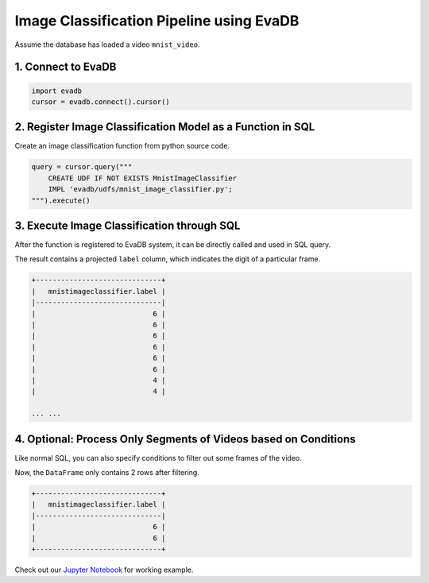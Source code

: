 .. _image classification:

Image Classification Pipeline using EvaDB
=========================================

Assume the database has loaded a video ``mnist_video``.

1. Connect to EvaDB
-------------------

.. code-block:: python

    import evadb
    cursor = evadb.connect().cursor()

2. Register Image Classification Model as a Function in SQL
-----------------------------------------------------------

Create an image classification function from python source code.

.. code-block:: python

    query = cursor.query("""
        CREATE UDF IF NOT EXISTS MnistImageClassifier 
        IMPL 'evadb/udfs/mnist_image_classifier.py';
    """).execute()

3. Execute Image Classification through SQL
-------------------------------------------

After the function is registered to EvaDB system, it can be directly called and used in SQL query.

.. tab-set::
    
    .. tab-item:: Python

        .. code-block:: python

            query = cursor.table("mnist_video").select("MnistImageClassifier(data).label")
            
            # Get results in a DataFrame.
            query.df()


    .. tab-item:: SQL 

        .. code-block:: sql

            SELECT MnistImageClassifier(data).label FROM mnist_video;

    

The result contains a projected ``label`` column, which indicates the digit of a particular frame.

.. code-block:: 

    +------------------------------+
    |   mnistimageclassifier.label |
    |------------------------------|
    |                            6 |
    |                            6 |
    |                            6 |
    |                            6 |
    |                            6 |
    |                            6 |
    |                            4 |
    |                            4 |

    ... ...

4. Optional: Process Only Segments of Videos based on Conditions
-----------------------------------------------------------------

Like normal SQL, you can also specify conditions to filter out some frames of the video.

.. tab-set::
    
    .. tab-item:: Python

        .. code-block:: python

            query = cursor.table("mnist_video") \
                        .filter("id < 2") \
                        .select("MnistImageClassifier(data).label")
            
            # Return results in a DataFrame.
            query.df()

    .. tab-item:: SQL

        .. code-block:: sql

            SELECT MnistImageClassifier(data).label FROM mnist_video 
                WHERE id < 2


Now, the ``DataFrame`` only contains 2 rows after filtering.

.. code-block:: 

    +------------------------------+
    |   mnistimageclassifier.label |
    |------------------------------|
    |                            6 |
    |                            6 |
    +------------------------------+

Check out our `Jupyter Notebook <https://github.com/georgia-tech-db/evadb/blob/master/tutorials/01-mnist.ipynb>`_ for working example.
